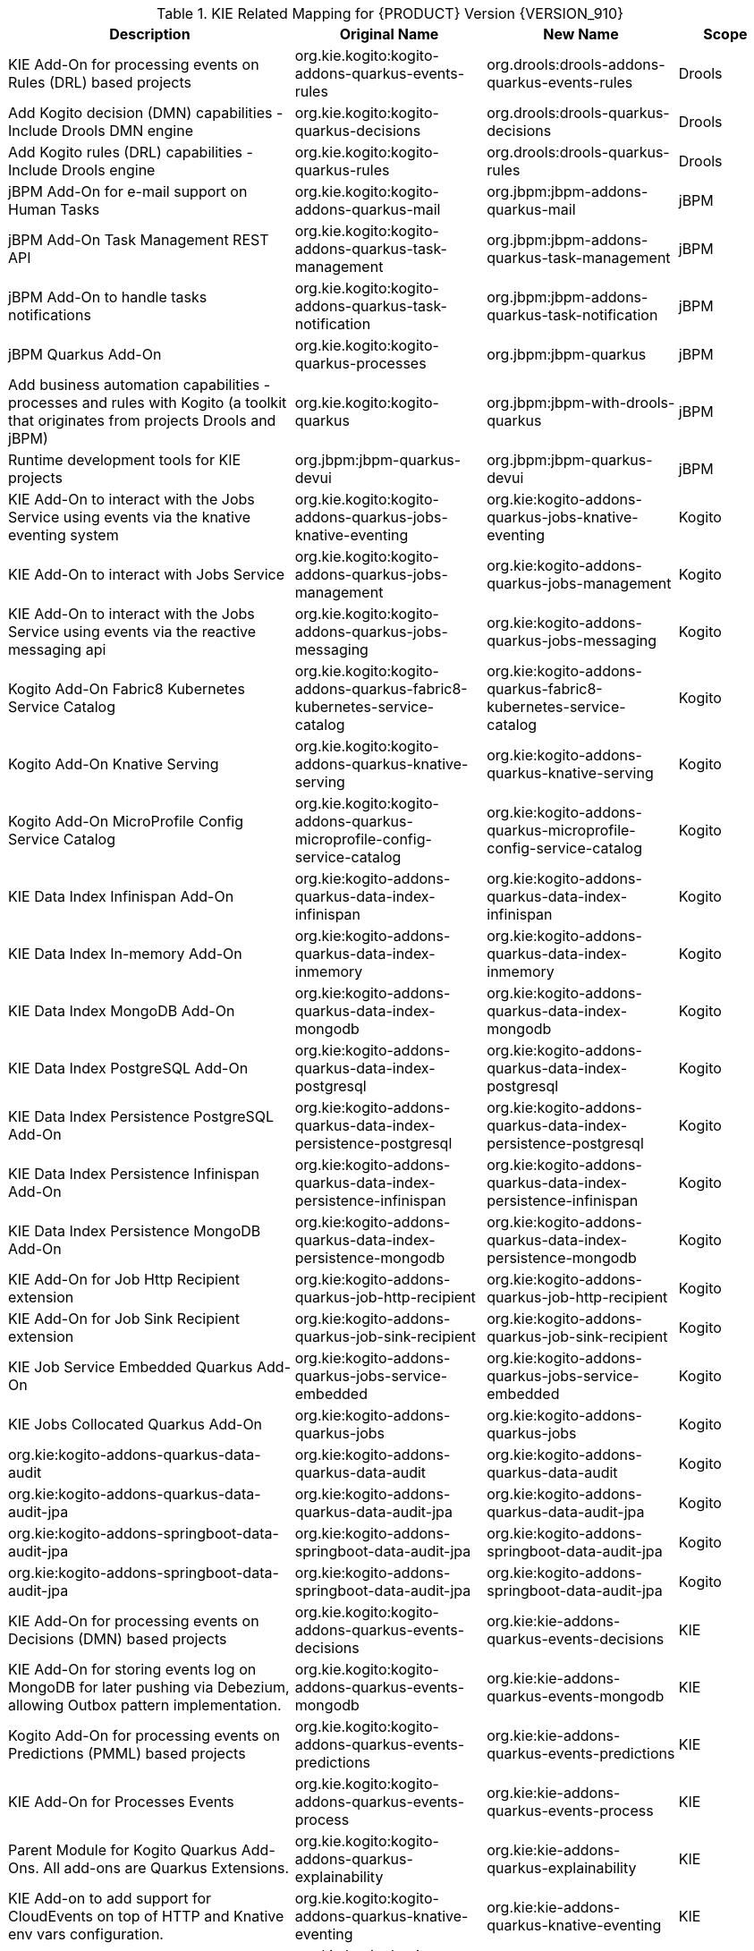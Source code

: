 

.KIE Related Mapping for {PRODUCT} Version {VERSION_910}
[cols="3,2,2,1"]
|===
| Description | Original Name | New Name | Scope

| KIE Add-On for processing events on Rules (DRL) based projects   
| org.kie.kogito:kogito-addons-quarkus-events-rules
| org.drools:drools-addons-quarkus-events-rules
| Drools

| Add Kogito decision (DMN) capabilities - Include Drools DMN engine   
| org.kie.kogito:kogito-quarkus-decisions
| org.drools:drools-quarkus-decisions
| Drools

| Add Kogito rules (DRL) capabilities - Include Drools engine 
| org.kie.kogito:kogito-quarkus-rules
| org.drools:drools-quarkus-rules
| Drools

| jBPM Add-On for e-mail support on Human Tasks
| org.kie.kogito:kogito-addons-quarkus-mail
| org.jbpm:jbpm-addons-quarkus-mail
| jBPM

| jBPM Add-On Task Management REST API   
| org.kie.kogito:kogito-addons-quarkus-task-management
| org.jbpm:jbpm-addons-quarkus-task-management
| jBPM

| jBPM Add-On to handle tasks notifications
| org.kie.kogito:kogito-addons-quarkus-task-notification
| org.jbpm:jbpm-addons-quarkus-task-notification
| jBPM

| jBPM Quarkus Add-On
| org.kie.kogito:kogito-quarkus-processes
| org.jbpm:jbpm-quarkus
| jBPM

| Add business automation capabilities - processes and rules with Kogito (a toolkit that originates from projects Drools and jBPM)
| org.kie.kogito:kogito-quarkus
| org.jbpm:jbpm-with-drools-quarkus
| jBPM

| Runtime development tools for KIE projects
| org.jbpm:jbpm-quarkus-devui
| org.jbpm:jbpm-quarkus-devui
| jBPM

| KIE Add-On to interact with the Jobs Service using events via the knative eventing system
| org.kie.kogito:kogito-addons-quarkus-jobs-knative-eventing
| org.kie:kogito-addons-quarkus-jobs-knative-eventing
| Kogito

| KIE Add-On to interact with Jobs Service
| org.kie.kogito:kogito-addons-quarkus-jobs-management
| org.kie:kogito-addons-quarkus-jobs-management
| Kogito

| KIE Add-On to interact with the Jobs Service using events via the reactive messaging api
| org.kie.kogito:kogito-addons-quarkus-jobs-messaging
| org.kie:kogito-addons-quarkus-jobs-messaging
| Kogito

| Kogito Add-On Fabric8 Kubernetes Service Catalog
| org.kie.kogito:kogito-addons-quarkus-fabric8-kubernetes-service-catalog
| org.kie:kogito-addons-quarkus-fabric8-kubernetes-service-catalog
| Kogito

| Kogito Add-On Knative Serving
| org.kie.kogito:kogito-addons-quarkus-knative-serving
| org.kie:kogito-addons-quarkus-knative-serving
| Kogito

| Kogito Add-On MicroProfile Config Service Catalog
| org.kie.kogito:kogito-addons-quarkus-microprofile-config-service-catalog
| org.kie:kogito-addons-quarkus-microprofile-config-service-catalog
| Kogito

| KIE Data Index Infinispan Add-On
| org.kie:kogito-addons-quarkus-data-index-infinispan
| org.kie:kogito-addons-quarkus-data-index-infinispan
| Kogito

| KIE Data Index In-memory Add-On 
| org.kie:kogito-addons-quarkus-data-index-inmemory
| org.kie:kogito-addons-quarkus-data-index-inmemory
| Kogito

| KIE Data Index MongoDB Add-On
| org.kie:kogito-addons-quarkus-data-index-mongodb
| org.kie:kogito-addons-quarkus-data-index-mongodb
| Kogito

| KIE Data Index PostgreSQL Add-On 
| org.kie:kogito-addons-quarkus-data-index-postgresql
| org.kie:kogito-addons-quarkus-data-index-postgresql
| Kogito

| KIE Data Index Persistence PostgreSQL  Add-On 
| org.kie:kogito-addons-quarkus-data-index-persistence-postgresql
| org.kie:kogito-addons-quarkus-data-index-persistence-postgresql
| Kogito

| KIE Data Index Persistence Infinispan Add-On 
| org.kie:kogito-addons-quarkus-data-index-persistence-infinispan
| org.kie:kogito-addons-quarkus-data-index-persistence-infinispan
| Kogito

| KIE Data Index Persistence MongoDB Add-On 
| org.kie:kogito-addons-quarkus-data-index-persistence-mongodb
| org.kie:kogito-addons-quarkus-data-index-persistence-mongodb
| Kogito

| KIE Add-On for Job Http Recipient extension 
| org.kie:kogito-addons-quarkus-job-http-recipient
| org.kie:kogito-addons-quarkus-job-http-recipient
| Kogito

| KIE Add-On for Job Sink Recipient extension 
| org.kie:kogito-addons-quarkus-job-sink-recipient
| org.kie:kogito-addons-quarkus-job-sink-recipient
| Kogito

| KIE Job Service Embedded Quarkus Add-On
| org.kie:kogito-addons-quarkus-jobs-service-embedded
| org.kie:kogito-addons-quarkus-jobs-service-embedded
| Kogito

| KIE Jobs Collocated Quarkus Add-On 
| org.kie:kogito-addons-quarkus-jobs
| org.kie:kogito-addons-quarkus-jobs
| Kogito

| org.kie:kogito-addons-quarkus-data-audit 
| org.kie:kogito-addons-quarkus-data-audit
| org.kie:kogito-addons-quarkus-data-audit
| Kogito

| org.kie:kogito-addons-quarkus-data-audit-jpa 
| org.kie:kogito-addons-quarkus-data-audit-jpa
| org.kie:kogito-addons-quarkus-data-audit-jpa
| Kogito

| org.kie:kogito-addons-springboot-data-audit-jpa 
| org.kie:kogito-addons-springboot-data-audit-jpa
| org.kie:kogito-addons-springboot-data-audit-jpa
| Kogito

| org.kie:kogito-addons-springboot-data-audit-jpa 
| org.kie:kogito-addons-springboot-data-audit-jpa
| org.kie:kogito-addons-springboot-data-audit-jpa
| Kogito

| KIE Add-On for processing events on Decisions (DMN) based projects 
| org.kie.kogito:kogito-addons-quarkus-events-decisions
| org.kie:kie-addons-quarkus-events-decisions
| KIE

| KIE Add-On for storing events log on MongoDB for later pushing via Debezium, allowing Outbox pattern implementation. 
| org.kie.kogito:kogito-addons-quarkus-events-mongodb
| org.kie:kie-addons-quarkus-events-mongodb
| KIE

| Kogito Add-On for processing events on Predictions (PMML) based projects 
| org.kie.kogito:kogito-addons-quarkus-events-predictions
| org.kie:kie-addons-quarkus-events-predictions
| KIE

| KIE Add-On for Processes Events 
| org.kie.kogito:kogito-addons-quarkus-events-process
| org.kie:kie-addons-quarkus-events-process
| KIE

| Parent Module for Kogito Quarkus Add-Ons. All add-ons are Quarkus Extensions. 
| org.kie.kogito:kogito-addons-quarkus-explainability
| org.kie:kie-addons-quarkus-explainability
| KIE

| KIE Add-on to add support for CloudEvents on top of HTTP and Knative env vars configuration. 
| org.kie.kogito:kogito-addons-quarkus-knative-eventing
| org.kie:kie-addons-quarkus-knative-eventing
| KIE

| Adds support for Kubernetes integrations within KIE engines. 
| org.kie.kogito:kogito-addons-quarkus-kubernetes
| org.kie:kie-addons-quarkus-kubernetes
| KIE

| KIE Quarkus Marshallers Unmarshaller for Avro 
| org.kie.kogito:kogito-addons-quarkus-marshallers-avro
| org.kie:kie-addons-quarkus-marshallers-avro
| KIE

| KIE Add-on for events handling 
| org.kie.kogito:kogito-addons-quarkus-messaging
| org.kie:kie-addons-quarkus-messaging
| KIE

| KIE Add-On for Elasticsearch Monitoring 
| org.kie.kogito:kogito-addons-quarkus-monitoring-elastic
| org.kie:kie-addons-quarkus-monitoring-elastic
| KIE

| KIE Add-On for Prometheus Monitoring 
| org.kie.kogito:kogito-addons-quarkus-monitoring-prometheus
| org.kie:kie-addons-quarkus-monitoring-prometheus
| KIE

| KIE Add-On support for persistence on FileSystem 
| org.kie.kogito:kogito-addons-quarkus-persistence-filesystem
| org.kie:kie-addons-quarkus-persistence-filesystem
| KIE

| KIE Add-On support for persistence on Infinispan 
| org.kie.kogito:kogito-addons-quarkus-persistence-infinispan
| org.kie:kie-addons-quarkus-persistence-infinispan
| KIE

| KIE Add-On support for persistence on JDBC 
| org.kie.kogito:kogito-addons-quarkus-persistence-jdbc
| org.kie:kie-addons-quarkus-persistence-jdbc
| KIE

| KIE Add-On support for persistence on Kafka
| org.kie.kogito:kogito-addons-quarkus-persistence-kafka
| org.kie:kie-addons-quarkus-persistence-kafka
| KIE

| KIE Add-On support for persistence on MongoDB 
| org.kie.kogito:kogito-addons-quarkus-persistence-mongodb
| org.kie:kie-addons-quarkus-persistence-mongodb
| KIE

| KIE Add-On support for persistence on PostgreSQL 
| org.kie.kogito:kogito-addons-quarkus-persistence-postgresql
| org.kie:kie-addons-quarkus-persistence-postgresql
| KIE

| KIE Process Management REST API 
| org.kie.kogito:kogito-addons-quarkus-process-management
| org.kie:kie-addons-quarkus-process-management
| KIE

| KIE Add-On for SVG process generation
| org.kie.kogito:kogito-addons-quarkus-process-svg
| org.kie:kie-addons-quarkus-process-svg
| KIE

| KIE Add-on to provide access to source files for Quarkus 
| org.kie.kogito:kogito-addons-quarkus-source-files
| org.kie:kie-addons-quarkus-source-files
| KIE

| Kogito Add-On to enable tracing decisions projects 
| org.kie.kogito:kogito-addons-quarkus-tracing-decision
| org.kie:kie-addons-quarkus-tracing-decision
| KIE

| Add Kogito predictions (PMML) capabilities - Include Drools PMML engine 
| org.kie.kogito:kogito-quarkus-predictions
| org.kie:kie-quarkus-predictions
| KIE

| KIE Add-On support for persistence on Rocksbd 
| org.kie.kogito:kogito-addons-quarkus-persistence-rocksbd
| org.kie:kie-addons-quarkus-persistence-rocksbd
| KIE

| KIE Process Definitions REST API 
| org.kie.kogito:kogito-addons-quarkus-process-definitions
| org.kie:kie-addons-quarkus-process-definitions
| KIE

| org.kie.kogito:kogito-addons-quarkus-rest-exception-handle 
| org.kie.kogito:kogito-addons-quarkus-rest-exception-handle
| org.kie.kogito:kogito-addons-quarkus-rest-exception-handle
| KIE

|===

